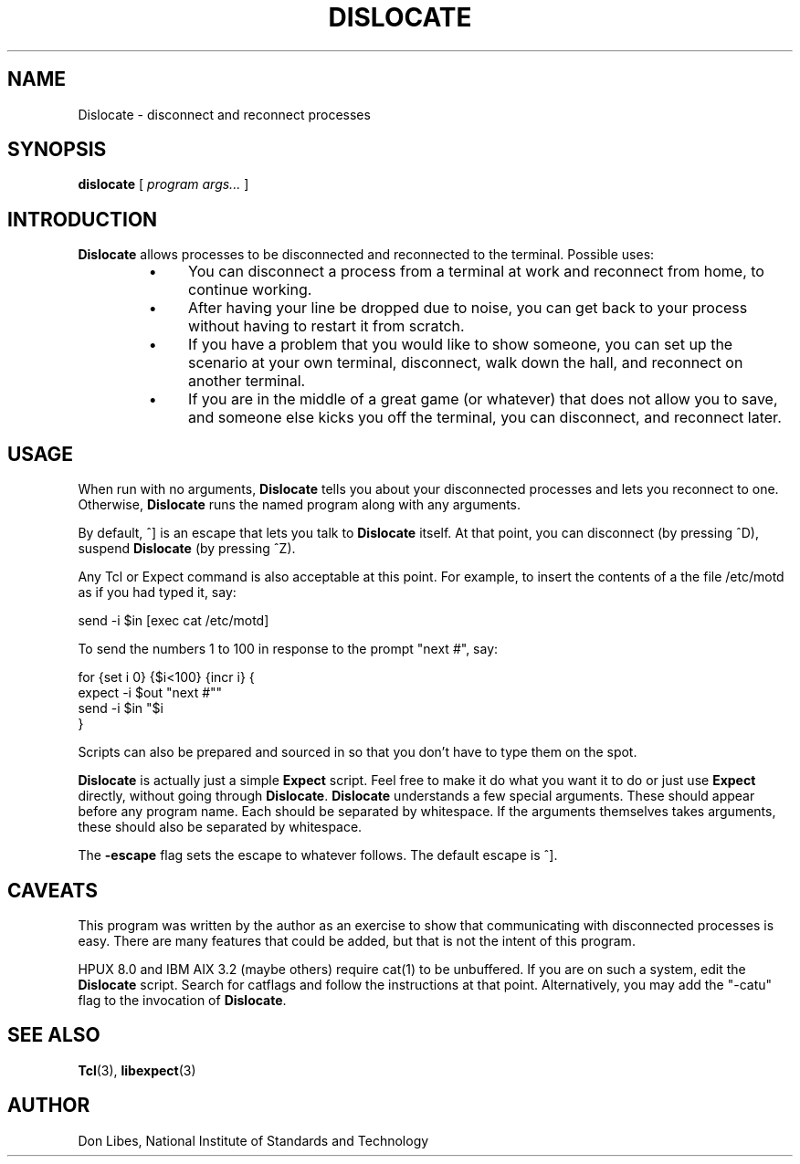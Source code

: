 .TH DISLOCATE 1 "7 October 1993"
.SH NAME
Dislocate \- disconnect and reconnect processes
.SH SYNOPSIS
.B dislocate
[
.I program args...
]
.SH INTRODUCTION
.B Dislocate
allows processes to be disconnected and reconnected to the terminal.
Possible uses:
.RS
.TP 4
\(bu
You can disconnect a process from a terminal at work
and reconnect from home, to continue working.
.TP 4
\(bu
After having your line be dropped due to noise, you can get back to your
process without having to restart it from scratch.
.TP 4
\(bu
If you have a problem that you would like to show someone, you can set
up the scenario at your own terminal, disconnect, walk down the hall,
and reconnect on another terminal.
.TP 4
\(bu
If you are in the middle of a great game (or whatever) that does not allow
you to save, and someone else kicks you off the terminal, you can disconnect,
and reconnect later.
.SH USAGE
When run with no arguments,
.B Dislocate
tells you about your disconnected processes and lets you reconnect to one.
Otherwise,
.B Dislocate
runs the named program along with any arguments.

By default, ^] is an escape that lets you talk to
.B Dislocate
itself.  At that point, you can disconnect (by pressing ^D),
suspend
.B Dislocate
(by pressing ^Z).

Any Tcl or Expect command is also acceptable at this point.
For example,
to insert the contents of a the file /etc/motd as if you had typed it, say:
.nf

     send -i $in [exec cat /etc/motd]

.fi

To send the numbers 1 to 100 in response to the prompt "next #", say:
.nf

     for {set i 0} {$i<100} {incr i} {
         expect -i $out "next #"
         send -i $in "$i\r"
     }
.fi

Scripts can also be prepared and sourced in so that you don't have to
type them on the spot.

.B Dislocate
is actually just a simple
.B Expect
script.  Feel free to make it do what you want it to do or just
use
.B Expect
directly, without going through
.BR Dislocate .
.B Dislocate
understands a few special arguments.  These should appear before any program
name.  Each should be separated by whitespace.  If the arguments themselves
takes arguments, these should also be separated by whitespace.
.PP
The
.B \-escape
flag sets the escape to whatever follows.  The default escape is ^].
.PP
.SH CAVEATS
This program was written by the author as an exercise to show that
communicating with disconnected processes is easy.  There are
many features that could be added, but that is not the intent of this
program.

HPUX 8.0 and IBM AIX 3.2 (maybe others) require cat(1) to be unbuffered.
If you are on such a system, edit the
.B Dislocate
script.  Search for
catflags and follow the instructions at that point.  Alternatively,
you may add the "-catu" flag to the invocation of
.BR Dislocate .
.SH SEE ALSO
.BR Tcl (3),
.BR libexpect (3)
.SH AUTHOR
Don Libes, National Institute of Standards and Technology
